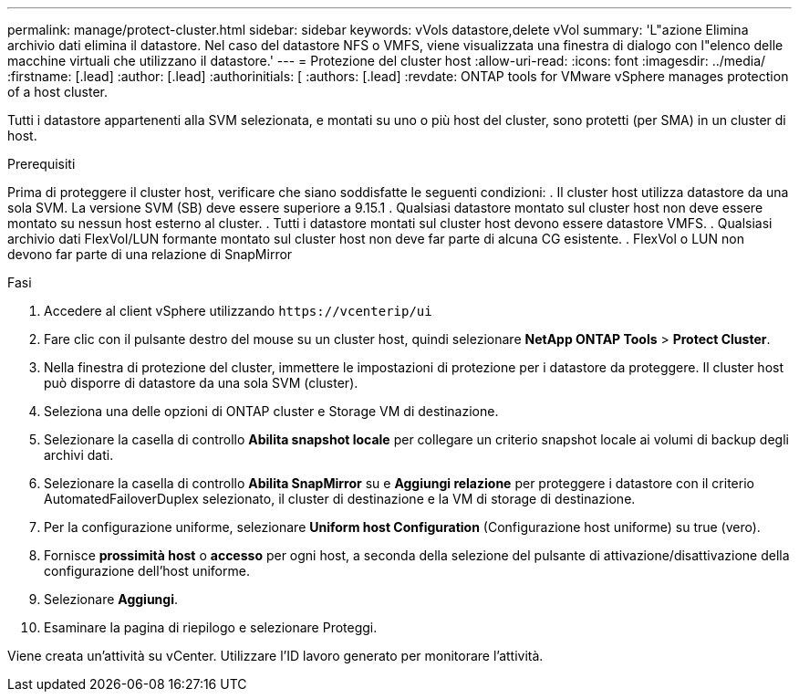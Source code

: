 ---
permalink: manage/protect-cluster.html 
sidebar: sidebar 
keywords: vVols datastore,delete vVol 
summary: 'L"azione Elimina archivio dati elimina il datastore. Nel caso del datastore NFS o VMFS, viene visualizzata una finestra di dialogo con l"elenco delle macchine virtuali che utilizzano il datastore.' 
---
= Protezione del cluster host
:allow-uri-read: 
:icons: font
:imagesdir: ../media/
:firstname: [.lead]
:author: [.lead]
:authorinitials: [
:authors: [.lead]
:revdate: ONTAP tools for VMware vSphere manages protection of a host cluster.


Tutti i datastore appartenenti alla SVM selezionata, e montati su uno o più host del cluster, sono protetti (per SMA) in un cluster di host.

.Prerequisiti
Prima di proteggere il cluster host, verificare che siano soddisfatte le seguenti condizioni: . Il cluster host utilizza datastore da una sola SVM. La versione SVM (SB) deve essere superiore a 9.15.1 . Qualsiasi datastore montato sul cluster host non deve essere montato su nessun host esterno al cluster. . Tutti i datastore montati sul cluster host devono essere datastore VMFS. . Qualsiasi archivio dati FlexVol/LUN formante montato sul cluster host non deve far parte di alcuna CG esistente. . FlexVol o LUN non devono far parte di una relazione di SnapMirror

.Fasi
. Accedere al client vSphere utilizzando `\https://vcenterip/ui`
. Fare clic con il pulsante destro del mouse su un cluster host, quindi selezionare *NetApp ONTAP Tools* > *Protect Cluster*.
. Nella finestra di protezione del cluster, immettere le impostazioni di protezione per i datastore da proteggere. Il cluster host può disporre di datastore da una sola SVM (cluster).
. Seleziona una delle opzioni di ONTAP cluster e Storage VM di destinazione.
. Selezionare la casella di controllo *Abilita snapshot locale* per collegare un criterio snapshot locale ai volumi di backup degli archivi dati.
. Selezionare la casella di controllo *Abilita SnapMirror* su e *Aggiungi relazione* per proteggere i datastore con il criterio AutomatedFailoverDuplex selezionato, il cluster di destinazione e la VM di storage di destinazione.
. Per la configurazione uniforme, selezionare *Uniform host Configuration* (Configurazione host uniforme) su true (vero).
. Fornisce *prossimità host* o *accesso* per ogni host, a seconda della selezione del pulsante di attivazione/disattivazione della configurazione dell'host uniforme.
. Selezionare *Aggiungi*.
. Esaminare la pagina di riepilogo e selezionare Proteggi.


Viene creata un'attività su vCenter. Utilizzare l'ID lavoro generato per monitorare l'attività.
